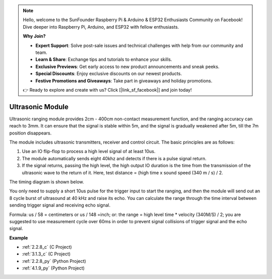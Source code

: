 .. note::

    Hello, welcome to the SunFounder Raspberry Pi & Arduino & ESP32 Enthusiasts Community on Facebook! Dive deeper into Raspberry Pi, Arduino, and ESP32 with fellow enthusiasts.

    **Why Join?**

    - **Expert Support**: Solve post-sale issues and technical challenges with help from our community and team.
    - **Learn & Share**: Exchange tips and tutorials to enhance your skills.
    - **Exclusive Previews**: Get early access to new product announcements and sneak peeks.
    - **Special Discounts**: Enjoy exclusive discounts on our newest products.
    - **Festive Promotions and Giveaways**: Take part in giveaways and holiday promotions.

    👉 Ready to explore and create with us? Click [|link_sf_facebook|] and join today!

.. _cpn_ultrasonic_sensor:

Ultrasonic Module
================================

.. image:: img/ultrasonic_pic.png
    :width: 400
    :align: center

Ultrasonic ranging module provides 2cm - 400cm non-contact measurement function, and the ranging accuracy can reach to 3mm. 
It can ensure that the signal is stable within 5m, and the signal is gradually weakened after 5m, till the 7m position disappears.

The module includes ultrasonic transmitters, receiver and control circuit. The basic principles are as follows:

#. Use an IO flip-flop to process a high level signal of at least 10us.

#. The module automatically sends eight 40khz and detects if there is a pulse signal return.

#. If the signal returns, passing the high level, the high output IO duration is the time from the transmission of the ultrasonic wave to the return of it. Here, test distance = (high time x sound speed (340 m / s) / 2.



The timing diagram is shown below. 

.. image:: img/ultrasonic228.png

You only need to supply a short 10us pulse for the trigger input to start the ranging, and then the module
will send out an 8 cycle burst of ultrasound at 40 kHz and raise its
echo. You can calculate the range through the time interval between
sending trigger signal and receiving echo signal.

Formula: us / 58 = centimeters or us / 148 =inch; or: the range = high
level time \* velocity (340M/S) / 2; you are suggested to use
measurement cycle over 60ms in order to prevent signal collisions of
trigger signal and the echo signal.

**Example**

* :ref:`2.2.8_c` (C Project)
* :ref:`3.1.3_c` (C Project)
* :ref:`2.2.8_py` (Python Project)
* :ref:`4.1.9_py` (Python Project)
